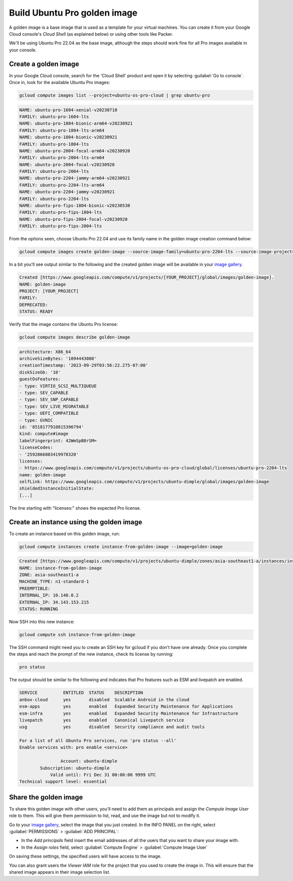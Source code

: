 Build Ubuntu Pro golden image
=============================

A golden image is a base image that is used as a template for your virtual machines. You can create it from your Google Cloud console's `Cloud Shell` (as explained below) or using other tools like Packer. 

We'll be using Ubuntu Pro 22.04 as the base image, although the steps should work fine for all Pro images available in your console.


Create a golden image
---------------------

In your Google Cloud console, search for the 'Cloud Shell' product and open it by selecting :guilabel:`Go to console`. Once in, look for the available Ubuntu Pro images:

.. code::
    
    gcloud compute images list --project=ubuntu-os-pro-cloud | grep ubuntu-pro

.. code::

    NAME: ubuntu-pro-1604-xenial-v20230710
    FAMILY: ubuntu-pro-1604-lts
    NAME: ubuntu-pro-1804-bionic-arm64-v20230921
    FAMILY: ubuntu-pro-1804-lts-arm64
    NAME: ubuntu-pro-1804-bionic-v20230921
    FAMILY: ubuntu-pro-1804-lts
    NAME: ubuntu-pro-2004-focal-arm64-v20230920
    FAMILY: ubuntu-pro-2004-lts-arm64
    NAME: ubuntu-pro-2004-focal-v20230920
    FAMILY: ubuntu-pro-2004-lts
    NAME: ubuntu-pro-2204-jammy-arm64-v20230921
    FAMILY: ubuntu-pro-2204-lts-arm64
    NAME: ubuntu-pro-2204-jammy-v20230921
    FAMILY: ubuntu-pro-2204-lts
    NAME: ubuntu-pro-fips-1804-bionic-v20230530
    FAMILY: ubuntu-pro-fips-1804-lts
    NAME: ubuntu-pro-fips-2004-focal-v20230920
    FAMILY: ubuntu-pro-fips-2004-lts

From the options seen, choose Ubuntu Pro 22.04 and use its family name in the golden image creation command below:

.. code::

    gcloud compute images create golden-image --source-image-family=ubuntu-pro-2204-lts --source-image-project=ubuntu-os-pro-cloud

In a bit you'll see output similar to the following and the created golden image will be available in your `image gallery`_. 

.. code::

    Created [https://www.googleapis.com/compute/v1/projects/[YOUR_PROJECT]/global/images/golden-image].
    NAME: golden-image
    PROJECT: [YOUR_PROJECT]
    FAMILY: 
    DEPRECATED: 
    STATUS: READY

Verify that the image contains the Ubuntu Pro license:

.. code::

    gcloud compute images describe golden-image

.. code::

    architecture: X86_64
    archiveSizeBytes: '1094443008'
    creationTimestamp: '2023-09-29T03:56:22.275-07:00'
    diskSizeGb: '10'
    guestOsFeatures:
    - type: VIRTIO_SCSI_MULTIQUEUE
    - type: SEV_CAPABLE
    - type: SEV_SNP_CAPABLE
    - type: SEV_LIVE_MIGRATABLE
    - type: UEFI_COMPATIBLE
    - type: GVNIC
    id: '8518177910815396794'
    kind: compute#image
    labelFingerprint: 42WmSpB8rSM=
    licenseCodes:
    - '2592866803419978320'
    licenses:
    - https://www.googleapis.com/compute/v1/projects/ubuntu-os-pro-cloud/global/licenses/ubuntu-pro-2204-lts
    name: golden-image
    selfLink: https://www.googleapis.com/compute/v1/projects/ubuntu-dimple/global/images/golden-image
    shieldedInstanceInitialState:
    [...]

The line starting with "licenses:" shows the expected Pro license.


Create an instance using the golden image
-----------------------------------------

To create an instance based on this golden image, run:

.. code::

    gcloud compute instances create instance-from-golden-image --image=golden-image

.. code::

    Created [https://www.googleapis.com/compute/v1/projects/ubuntu-dimple/zones/asia-southeast1-a/instances/instance-from-golden-image].
    NAME: instance-from-golden-image
    ZONE: asia-southeast1-a
    MACHINE_TYPE: n1-standard-1
    PREEMPTIBLE: 
    INTERNAL_IP: 10.148.0.2
    EXTERNAL_IP: 34.143.153.215
    STATUS: RUNNING

Now SSH into this new instance:

.. code::

    gcloud compute ssh instance-from-golden-image
 
The SSH command might need you to create an SSH key for gcloud if you don't have one already. Once you complete the steps and reach the prompt of the new instance, check its license by running:

.. code::

    pro status

The output should be similar to the following and indicates that Pro features such as ESM and livepatch are enabled.

.. code::

    SERVICE          ENTITLED  STATUS    DESCRIPTION
    anbox-cloud      yes       disabled  Scalable Android in the cloud
    esm-apps         yes       enabled   Expanded Security Maintenance for Applications
    esm-infra        yes       enabled   Expanded Security Maintenance for Infrastructure
    livepatch        yes       enabled   Canonical Livepatch service
    usg              yes       disabled  Security compliance and audit tools

    For a list of all Ubuntu Pro services, run 'pro status --all'
    Enable services with: pro enable <service>

                    Account: ubuntu-dimple
            Subscription: ubuntu-dimple
                Valid until: Fri Dec 31 00:00:00 9999 UTC
    Technical support level: essential


Share the golden image
----------------------

To share this golden image with other users, you'll need to add them as principals and assign the `Compute Image User` role to them. This will give them permission to list, read, and use the image but not to modify it.

Go to your `image gallery`_, select the image that you just created. In the INFO PANEL on the right, select :guilabel:`PERMISSIONS` > :guilabel:`ADD PRINCIPAL`:

* In the `Add principals` field insert the email addresses of all the users that you want to share your image with. 
* In the `Assign roles` field, select :guilabel:`Compute Engine` > :guilabel:`Compute Image User`

On saving these settings, the specified users will have access to the image. 

You can also grant users the `Viewer IAM` role for the project that you used to create the image in. This will ensure that the shared image appears in their image selection list.


.. _`image gallery`: https://console.cloud.google.com/compute/images